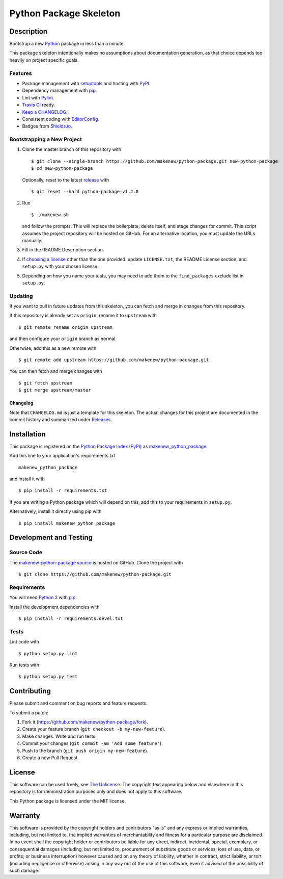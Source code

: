 Python Package Skeleton
=======================

|PyPI| |GitHub-license| |Requires.io| |Travis|

.. |PyPI| image:: https://img.shields.io/pypi/v/makenew-python-package.svg
   :target: https://pypi.python.org/pypi/makenew-python-package
   :alt: PyPI
.. |GitHub-license| image:: https://img.shields.io/github/license/makenew/python-package.svg
   :target: ./LICENSE.txt
   :alt: GitHub license
.. |Requires.io| image:: https://img.shields.io/requires/github/makenew/python-package.svg
   :target: https://requires.io/github/makenew/python-package/requirements/
   :alt: Requires.io
.. |Travis| image:: https://img.shields.io/travis/makenew/python-package.svg
   :target: https://travis-ci.org/makenew/python-package
   :alt: Travis

Description
-----------

Bootstrap a new Python_ package in less than a minute.

This package skeleton intentionally makes no assumptions
about documentation generation, as that choice depends too
heavily on project specific goals.

.. _Python: https://www.python.org/

Features
~~~~~~~~

- Package management with setuptools_ and hosting with PyPI_.
- Dependency management with pip_.
- Lint with Pylint_.
- `Travis CI`_ ready.
- `Keep a CHANGELOG`_.
- Consistent coding with EditorConfig_.
- Badges from Shields.io_.

.. _EditorConfig: http://editorconfig.org/
.. _Keep a CHANGELOG: http://keepachangelog.com/
.. _Pylint: https://www.pylint.org/
.. _pip: https://pip.pypa.io/
.. _PyPI: https://pypi.python.org/pypi
.. _setuptools: https://pythonhosted.org/setuptools/.
.. _Shields.io: http://shields.io/
.. _Travis CI: https://travis-ci.org/

Bootstrapping a New Project
~~~~~~~~~~~~~~~~~~~~~~~~~~~

1. Clone the master branch of this repository with

   ::

       $ git clone --single-branch https://github.com/makenew/python-package.git new-python-package
       $ cd new-python-package

   Optionally, reset to the latest
   `release <https://github.com/makenew/python-package/releases>`__ with

   ::

       $ git reset --hard python-package-v1.2.0

2. Run

   ::

       $ ./makenew.sh

   and follow the prompts. This will replace the boilerplate, delete
   itself, and stage changes for commit. This script assumes the project
   repository will be hosted on GitHub. For an alternative location, you
   must update the URLs manually.

3. Fill in the README Description section.

4. If `choosing a license <http://choosealicense.com/>`__ other than the
   one provided: update ``LICENSE.txt``, the README License section, and
   ``setup.py`` with your chosen license.

5. Depending on how you name your tests, you may need to add them
   to the ``find_packages`` exclude list in ``setup.py``.

Updating
~~~~~~~~

If you want to pull in future updates from this skeleton, you can fetch
and merge in changes from this repository.

If this repository is already set as ``origin``, rename it to
``upstream`` with

::

    $ git remote rename origin upstream

and then configure your ``origin`` branch as normal.

Otherwise, add this as a new remote with

::

    $ git remote add upstream https://github.com/makenew/python-package.git

You can then fetch and merge changes with

::

    $ git fetch upstream
    $ git merge upstream/master

Changelog
^^^^^^^^^

Note that ``CHANGELOG.md`` is just a template for this skeleton. The
actual changes for this project are documented in the commit history and
summarized under
`Releases <https://github.com/makenew/python-package/releases>`__.

Installation
------------

This package is registered on the `Python Package Index (PyPI)`_
as makenew_python_package_.

Add this line to your application's requirements.txt

::

    makenew_python_package

and install it with

::

    $ pip install -r requirements.txt

If you are writing a Python package which will depend on this,
add this to your requirements in ``setup.py``.

Alternatively, install it directly using pip with

::

    $ pip install makenew_python_package

.. _makenew_python_package: https://pypi.python.org/pypi/makenew-python-package
.. _Python Package Index (PyPI): https://pypi.python.org/

Development and Testing
-----------------------

Source Code
~~~~~~~~~~~

The `makenew-python-package source`_ is hosted on GitHub.
Clone the project with

::

    $ git clone https://github.com/makenew/python-package.git

.. _makenew-python-package source: https://github.com/makenew/python-package

Requirements
~~~~~~~~~~~~

You will need `Python 3`_ with pip_.

Install the development dependencies with

::

    $ pip install -r requirements.devel.txt

.. _pip: https://pip.pypa.io/
.. _Python 3: https://www.python.org/

Tests
~~~~~

Lint code with

::

    $ python setup.py lint


Run tests with

::

    $ python setup.py test

Contributing
------------

Please submit and comment on bug reports and feature requests.

To submit a patch:

1. Fork it (https://github.com/makenew/python-package/fork).
2. Create your feature branch (``git checkout -b my-new-feature``).
3. Make changes. Write and run tests.
4. Commit your changes (``git commit -am 'Add some feature'``).
5. Push to the branch (``git push origin my-new-feature``).
6. Create a new Pull Request.

License
-------

This software can be used freely, see `The
Unlicense <http://unlicense.org/UNLICENSE>`__. The copyright text
appearing below and elsewhere in this repository is for demonstration
purposes only and does not apply to this software.

This Python package is licensed under the MIT license.

Warranty
--------

This software is provided by the copyright holders and contributors "as is" and
any express or implied warranties, including, but not limited to, the implied
warranties of merchantability and fitness for a particular purpose are
disclaimed. In no event shall the copyright holder or contributors be liable for
any direct, indirect, incidental, special, exemplary, or consequential damages
(including, but not limited to, procurement of substitute goods or services;
loss of use, data, or profits; or business interruption) however caused and on
any theory of liability, whether in contract, strict liability, or tort
(including negligence or otherwise) arising in any way out of the use of this
software, even if advised of the possibility of such damage.
